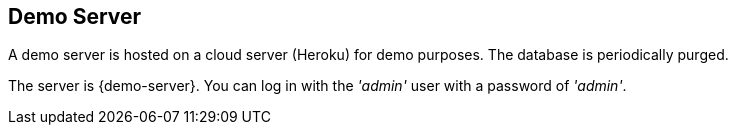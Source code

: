 
== Demo Server

A demo server is hosted on a cloud server (Heroku) for demo purposes.  The database
is periodically purged.

The server is {demo-server}.  You can log in with the _'admin'_ user with a password of
_'admin'_.


